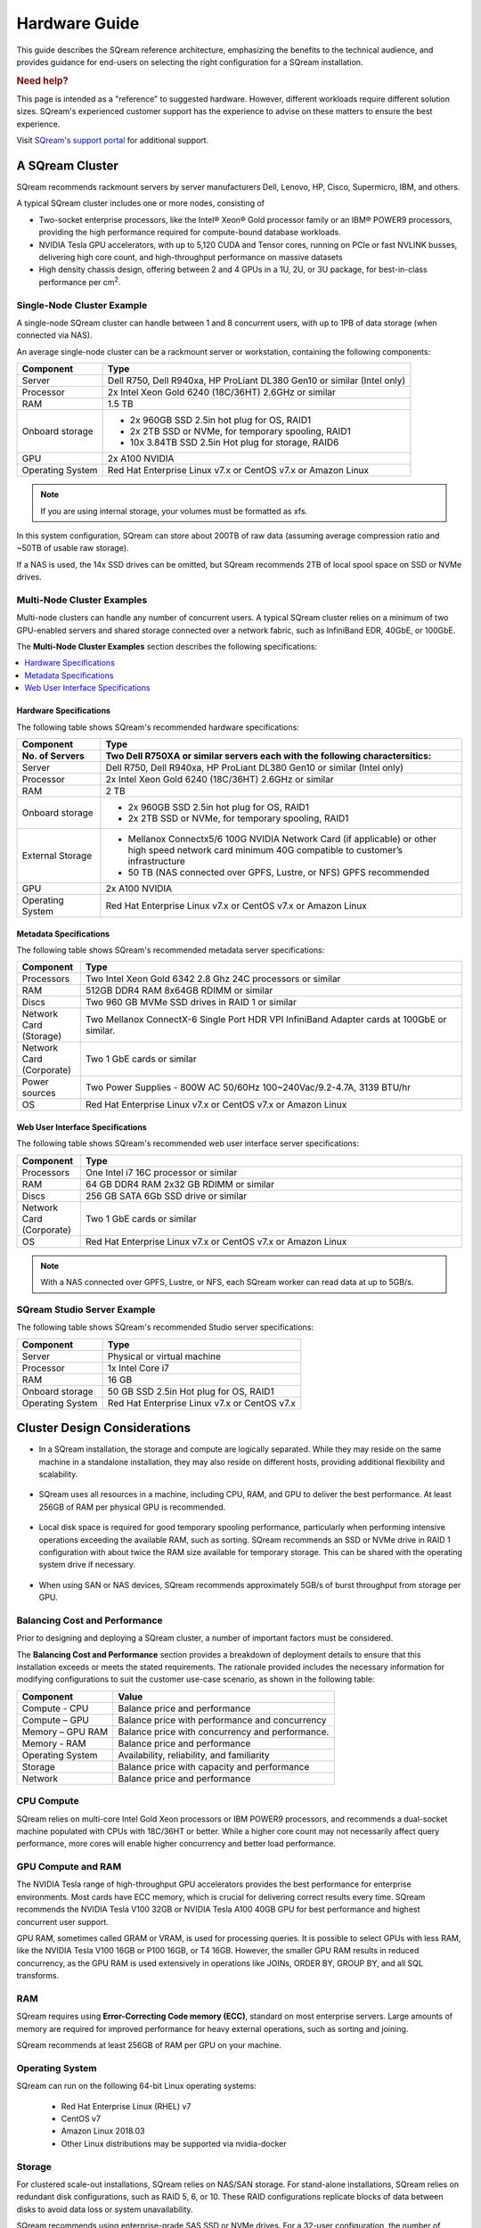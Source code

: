 .. _hardware_guide:

***********************
Hardware Guide
***********************

This guide describes the SQream reference architecture, emphasizing the benefits to the technical audience, and provides guidance for end-users on selecting the right configuration for a SQream installation.


.. rubric:: Need help?

This page is intended as a "reference" to suggested hardware. However, different workloads require different solution sizes. SQream's experienced customer support has the experience to advise on these matters to ensure the best experience.

Visit `SQream's support portal <https://sqream.atlassian.net/servicedesk/customer/portals>`_ for additional support.

A SQream Cluster
============================

SQream recommends rackmount servers by server manufacturers Dell, Lenovo, HP, Cisco, Supermicro, IBM, and others.

A typical SQream cluster includes one or more nodes, consisting of

* Two-socket enterprise processors, like the Intel® Xeon® Gold processor family or an IBM® POWER9 processors, providing the high performance required for compute-bound database workloads. 

* NVIDIA Tesla GPU accelerators, with up to 5,120 CUDA and Tensor cores, running on PCIe or fast NVLINK busses, delivering high core count, and high-throughput performance on massive datasets

* High density chassis design, offering between 2 and 4 GPUs in a 1U, 2U, or 3U package, for best-in-class performance per cm\ :sup:`2`.

Single-Node Cluster Example
-----------------------------------

A single-node SQream cluster can handle between 1 and 8 concurrent users, with up to 1PB of data storage (when connected via NAS).

An average single-node cluster can be a rackmount server or workstation, containing the following components:

.. list-table::
   :widths: auto
   :header-rows: 1
   
   * - Component
     - Type
   * - Server
     - Dell R750, Dell R940xa, HP ProLiant DL380 Gen10 or similar (Intel only)
   * - Processor
     - 2x Intel Xeon Gold 6240 (18C/36HT) 2.6GHz or similar
   * - RAM
     - 1.5 TB
   * - Onboard storage
     - 
         * 2x 960GB SSD 2.5in hot plug for OS, RAID1
         * 2x 2TB SSD or NVMe, for temporary spooling, RAID1
         * 10x 3.84TB SSD 2.5in Hot plug for storage, RAID6

   * - GPU
     - 2x A100 NVIDIA
   * - Operating System
     - Red Hat Enterprise Linux v7.x or CentOS v7.x or Amazon Linux

.. note:: If you are using internal storage, your volumes must be formatted as xfs.

In this system configuration, SQream can store about 200TB of raw data (assuming average compression ratio and ~50TB of usable raw storage).

If a NAS is used, the 14x SSD drives can be omitted, but SQream recommends 2TB of local spool space on SSD or NVMe drives.

Multi-Node Cluster Examples
-----------------------------------
Multi-node clusters can handle any number of concurrent users. A typical SQream cluster relies on a minimum of two GPU-enabled servers and shared storage connected over a network fabric, such as InfiniBand EDR, 40GbE, or 100GbE.

The **Multi-Node Cluster Examples** section describes the following specifications: 

.. contents:: 
   :local:
   :depth: 1
   
Hardware Specifications
~~~~~~~~~~~~~~~~~~~~~~~~~
The following table shows SQream's recommended hardware specifications:

.. list-table::
   :widths: 15 65
   :header-rows: 2
   
   * - Component
     - Type
   * - No. of Servers
     - Two Dell R750XA or similar servers each with the following charactersitics:
   * - Server
     - Dell R750, Dell R940xa, HP ProLiant DL380 Gen10 or similar (Intel only)
   * - Processor
     - 2x Intel Xeon Gold 6240 (18C/36HT) 2.6GHz or similar
   * - RAM
     - 2 TB
   * - Onboard storage
     -   
         * 2x 960GB SSD 2.5in hot plug for OS, RAID1
         * 2x 2TB SSD or NVMe, for temporary spooling, RAID1
   * - External Storage
     -   
         * Mellanox Connectx5/6 100G NVIDIA Network Card (if applicable) or other high speed network card minimum 40G compatible to customer’s infrastructure
         * 50 TB (NAS connected over GPFS, Lustre, or NFS) GPFS recommended
   * - GPU
     - 2x A100 NVIDIA
   * - Operating System
     - Red Hat Enterprise Linux v7.x or CentOS v7.x or Amazon Linux
	 
Metadata Specifications
~~~~~~~~~~~~~~~~~~~~~~~~~	 
The following table shows SQream's recommended metadata server specifications:

.. list-table::
   :widths: 15 90
   :header-rows: 1
   
   * - Component
     - Type
   * - Processors
     - Two Intel Xeon Gold 6342 2.8 Ghz 24C processors or similar
   * - RAM
     - 512GB DDR4 RAM 8x64GB RDIMM or similar
   * - Discs
     - Two 960 GB MVMe SSD drives in RAID 1 or similar
   * - Network Card (Storage)
     - Two Mellanox ConnectX-6 Single Port HDR VPI InfiniBand Adapter cards at 100GbE or similar.
   * - Network Card (Corporate)
     - Two 1 GbE cards or similar
   * - Power sources
     - Two Power Supplies - 800W AC 50/60Hz 100~240Vac/9.2-4.7A, 3139 BTU/hr
   * - OS
     - Red Hat Enterprise Linux v7.x or CentOS v7.x or Amazon Linux

Web User Interface Specifications
~~~~~~~~~~~~~~~~~~~~~~~~~	 
The following table shows SQream's recommended web user interface server specifications:

.. list-table::
   :widths: 15 90
   :header-rows: 1
   
   * - Component
     - Type
   * - Processors
     - One Intel i7 16C processor or similar
   * - RAM
     - 64 GB DDR4 RAM 2x32 GB RDIMM or similar
   * - Discs
     - 256 GB SATA 6Gb SSD drive or similar
   * - Network Card (Corporate)
     - Two 1 GbE cards or similar
   * - OS
     - Red Hat Enterprise Linux v7.x or CentOS v7.x or Amazon Linux

.. note:: With a NAS connected over GPFS, Lustre, or NFS, each SQream worker can read data at up to 5GB/s.

SQream Studio Server Example
-----------------------------------
The following table shows SQream's recommended Studio server specifications:

.. list-table::
   :widths: auto
   :header-rows: 1
   
   * - Component
     - Type
   * - Server
     - Physical or virtual machine
   * - Processor
     - 1x Intel Core i7
   * - RAM
     - 16 GB
   * - Onboard storage
     - 50 GB SSD 2.5in Hot plug for OS, RAID1
   * - Operating System
     - Red Hat Enterprise Linux v7.x or CentOS v7.x




Cluster Design Considerations
====================================

* In a SQream installation, the storage and compute are logically separated. While they may reside on the same machine in a standalone installation, they may also reside on different hosts, providing additional flexibility and scalability.

 ::

* SQream uses all resources in a machine, including CPU, RAM, and GPU to deliver the best performance. At least 256GB of RAM per physical GPU is recommended.

 ::

* Local disk space is required for good temporary spooling performance, particularly when performing intensive operations exceeding the available RAM, such as sorting. SQream recommends an SSD or NVMe drive in RAID 1 configuration with about twice the RAM size available for temporary storage. This can be shared with the operating system drive if necessary.

 ::

* When using SAN or NAS devices, SQream recommends approximately 5GB/s of burst throughput from storage per GPU.

Balancing Cost and Performance
--------------------------------
Prior to designing and deploying a SQream cluster, a number of important factors must be considered. 

The **Balancing Cost and Performance** section provides a breakdown of deployment details to ensure that this installation exceeds or meets the stated requirements. The rationale provided includes the necessary information for modifying configurations to suit the customer use-case scenario, as shown in the following table:

.. list-table::
   :widths: auto
   :header-rows: 1
   
   * - Component
     - Value
   * - Compute - CPU
     - Balance price and performance
   * - Compute – GPU
     - Balance price with performance and concurrency
   * - Memory – GPU RAM
     - Balance price with concurrency and performance.
   * - Memory - RAM
     - Balance price and performance
   * - Operating System
     - Availability, reliability, and familiarity
   * - Storage
     - Balance price with capacity and performance
   * - Network
     - Balance price and performance

CPU Compute
-------------
SQream relies on multi-core Intel Gold Xeon processors or IBM POWER9 processors, and recommends a dual-socket machine populated with CPUs with 18C/36HT or better. While a higher core count may not necessarily affect query performance, more cores will enable higher concurrency and better load performance.

GPU Compute and RAM
-------------------------
The NVIDIA Tesla range of high-throughput GPU accelerators provides the best performance for enterprise environments. Most cards have ECC memory, which is crucial for delivering correct results every time. SQream recommends the NVIDIA Tesla V100 32GB or NVIDIA Tesla A100 40GB GPU for best performance and highest concurrent user support.

GPU RAM, sometimes called GRAM or VRAM, is used for processing queries. It is possible to select GPUs with less RAM, like the NVIDIA Tesla V100 16GB or P100 16GB, or T4 16GB. However, the smaller GPU RAM results in reduced concurrency, as the GPU RAM is used extensively in operations like JOINs, ORDER BY, GROUP BY, and all SQL transforms.

RAM
--------
SQream requires using **Error-Correcting Code memory (ECC)**, standard on most enterprise servers. Large amounts of memory are required for improved performance for heavy external operations, such as sorting and joining.

SQream recommends at least 256GB of RAM per GPU on your machine. 

Operating System
---------------------
SQream can run on the following 64-bit Linux operating systems:

   * Red Hat Enterprise Linux (RHEL) v7
   * CentOS v7
   * Amazon Linux 2018.03
   * Other Linux distributions may be supported via nvidia-docker

Storage
-----------
For clustered scale-out installations, SQream relies on NAS/SAN storage. For stand-alone installations, SQream relies on redundant disk configurations, such as RAID 5, 6, or 10. These RAID configurations replicate blocks of data between disks to avoid data loss or system unavailability. 

SQream recommends using enterprise-grade SAS SSD or NVMe drives. For a 32-user configuration, the number of GPUs should roughly match the number of users. SQream recommends 1 Tesla V100 or A100 GPU per 2 users, for full, uninterrupted dedicated access.

Download the full `SQream Reference Architecture <https://sqream.com/product/hardware/#download>`_ document.
